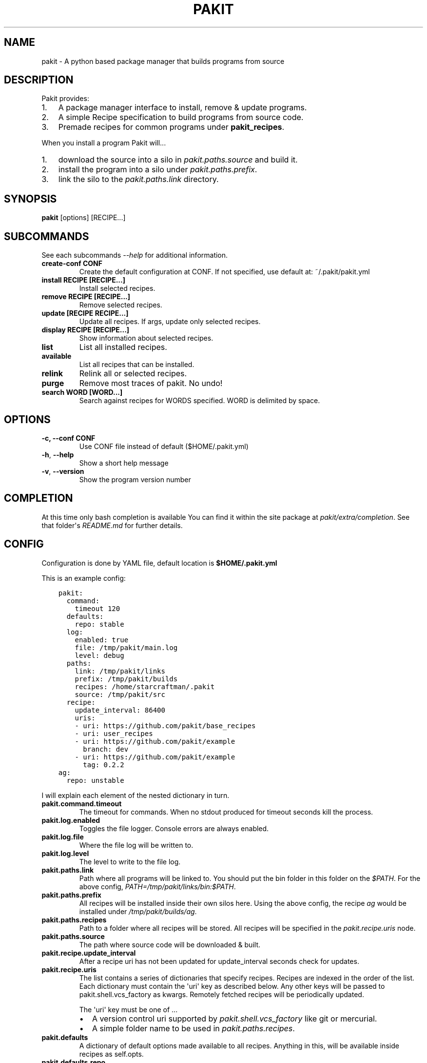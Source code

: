 .\" Man page generated from reStructuredText.
.
.TH "PAKIT" "1" "November 30, 2015" "0.2.5" "Pakit"
.SH NAME
pakit \- A python based package manager that builds programs from source
.
.nr rst2man-indent-level 0
.
.de1 rstReportMargin
\\$1 \\n[an-margin]
level \\n[rst2man-indent-level]
level margin: \\n[rst2man-indent\\n[rst2man-indent-level]]
-
\\n[rst2man-indent0]
\\n[rst2man-indent1]
\\n[rst2man-indent2]
..
.de1 INDENT
.\" .rstReportMargin pre:
. RS \\$1
. nr rst2man-indent\\n[rst2man-indent-level] \\n[an-margin]
. nr rst2man-indent-level +1
.\" .rstReportMargin post:
..
.de UNINDENT
. RE
.\" indent \\n[an-margin]
.\" old: \\n[rst2man-indent\\n[rst2man-indent-level]]
.nr rst2man-indent-level -1
.\" new: \\n[rst2man-indent\\n[rst2man-indent-level]]
.in \\n[rst2man-indent\\n[rst2man-indent-level]]u
..
.SH DESCRIPTION
.sp
Pakit provides:
.INDENT 0.0
.IP 1. 3
A package manager interface to install, remove & update programs.
.IP 2. 3
A simple Recipe specification to build programs from source code.
.IP 3. 3
Premade recipes for common programs under \fBpakit_recipes\fP\&.
.UNINDENT
.sp
When you install a program Pakit will...
.INDENT 0.0
.IP 1. 3
download the source into a silo in \fIpakit.paths.source\fP and build it.
.IP 2. 3
install the program into a silo under \fIpakit.paths.prefix\fP\&.
.IP 3. 3
link the silo to the \fIpakit.paths.link\fP directory.
.UNINDENT
.SH SYNOPSIS
.sp
\fBpakit\fP [options] [RECIPE...]
.SH SUBCOMMANDS
.sp
See each subcommands \fI\-\-help\fP for additional information.
.INDENT 0.0
.TP
.B create\-conf CONF
Create the default configuration at CONF.
If not specified, use default at: ~/.pakit/pakit.yml
.TP
.B install RECIPE [RECIPE...]
Install selected recipes.
.TP
.B remove RECIPE [RECIPE...]
Remove selected recipes.
.TP
.B update [RECIPE RECIPE...]
Update all recipes. If args, update only selected recipes.
.TP
.B display RECIPE [RECIPE...]
Show information about selected recipes.
.TP
.B list
List all installed recipes.
.TP
.B available
List all recipes that can be installed.
.TP
.B relink
Relink all or selected recipes.
.TP
.B purge
Remove most traces of pakit. No undo!
.TP
.B search WORD [WORD...]
Search against recipes for WORDS specified.
WORD is delimited by space.
.UNINDENT
.SH OPTIONS
.INDENT 0.0
.TP
.B \-c,  \-\-conf CONF
Use CONF file instead of default ($HOME/.pakit.yml)
.UNINDENT
.INDENT 0.0
.TP
.B \-h\fP,\fB  \-\-help
Show a short help message
.TP
.B \-v\fP,\fB  \-\-version
Show the program version number
.UNINDENT
.SH COMPLETION
.sp
At this time only bash completion is available
You can find it within the site package at  \fIpakit/extra/completion\fP\&.
See that folder\(aqs \fIREADME.md\fP for further details.
.SH CONFIG
.sp
Configuration is done by YAML file, default location is \fB$HOME/.pakit.yml\fP
.sp
This is an example config:
.INDENT 0.0
.INDENT 3.5
.sp
.nf
.ft C
pakit:
  command:
    timeout 120
  defaults:
    repo: stable
  log:
    enabled: true
    file: /tmp/pakit/main.log
    level: debug
  paths:
    link: /tmp/pakit/links
    prefix: /tmp/pakit/builds
    recipes: /home/starcraftman/.pakit
    source: /tmp/pakit/src
  recipe:
    update_interval: 86400
    uris:
    \- uri: https://github.com/pakit/base_recipes
    \- uri: user_recipes
    \- uri: https://github.com/pakit/example
      branch: dev
    \- uri: https://github.com/pakit/example
      tag: 0.2.2
ag:
  repo: unstable
.ft P
.fi
.UNINDENT
.UNINDENT
.sp
I will explain each element of the nested dictionary in turn.
.INDENT 0.0
.TP
.B pakit.command.timeout
The timeout for commands.
When no stdout produced for timeout seconds kill the process.
.TP
.B pakit.log.enabled
Toggles the file logger. Console errors are always enabled.
.TP
.B pakit.log.file
Where the file log will be written to.
.TP
.B pakit.log.level
The level to write to the file log.
.TP
.B pakit.paths.link
Path where all programs will be linked to.
You should put the bin folder in this folder on the \fI$PATH\fP\&.
For the above config, \fIPATH=/tmp/pakit/links/bin:$PATH\fP\&.
.TP
.B pakit.paths.prefix
All recipes will be installed inside their own silos here.
Using the above config, the recipe \fIag\fP would be
installed under \fI/tmp/pakit/builds/ag\fP\&.
.TP
.B pakit.paths.recipes
Path to a folder where all recipes will be stored.
All recipes will be specified in the \fIpakit.recipe.uris\fP node.
.TP
.B pakit.paths.source
The path where source code will be downloaded & built.
.TP
.B pakit.recipe.update_interval
After a recipe uri has not been updated for update_interval seconds
check for updates.
.TP
.B pakit.recipe.uris
The list contains a series of dictionaries that specify recipes.
Recipes are indexed in the order of the list.
Each dictionary must contain the \(aquri\(aq key as described below.
Any other keys will be passed to pakit.shell.vcs_factory as kwargs.
Remotely fetched recipes will be periodically updated.
.sp
The \(aquri\(aq key must be one of ...
.INDENT 7.0
.IP \(bu 2
A version control uri supported by \fIpakit.shell.vcs_factory\fP
like git or mercurial.
.IP \(bu 2
A simple folder name to be used in \fIpakit.paths.recipes\fP\&.
.UNINDENT
.TP
.B pakit.defaults
A dictionary of default options made available to all recipes.
Anything in this, will be available inside recipes as self.opts.
.TP
.B pakit.defaults.repo
The default source repository to use.
By convention, "stable" should always fetch a stable versioned release.
Whereas "unstable" should build from recent project commits.
.TP
.B ag
A recipe specific dictionary that will override keys of the same
name in \fIpakit.defaults\fP\&.
.TP
.B ag.repo
Setting "unstable" here overrides the value of "pakit.defaults.repo".
.UNINDENT
.SH MORE HELP
.sp
To get more information...
.INDENT 0.0
.IP \(bu 2
pakit \-\-help
.IP \(bu 2
man pakit_recipes
.IP \(bu 2
pydoc pakit
.UNINDENT
.SH AUTHOR
Jeremy Pallats/starcraft.man
.SH COPYRIGHT
2015, Jeremy Pallats/starcraft.man
.\" Generated by docutils manpage writer.
.
